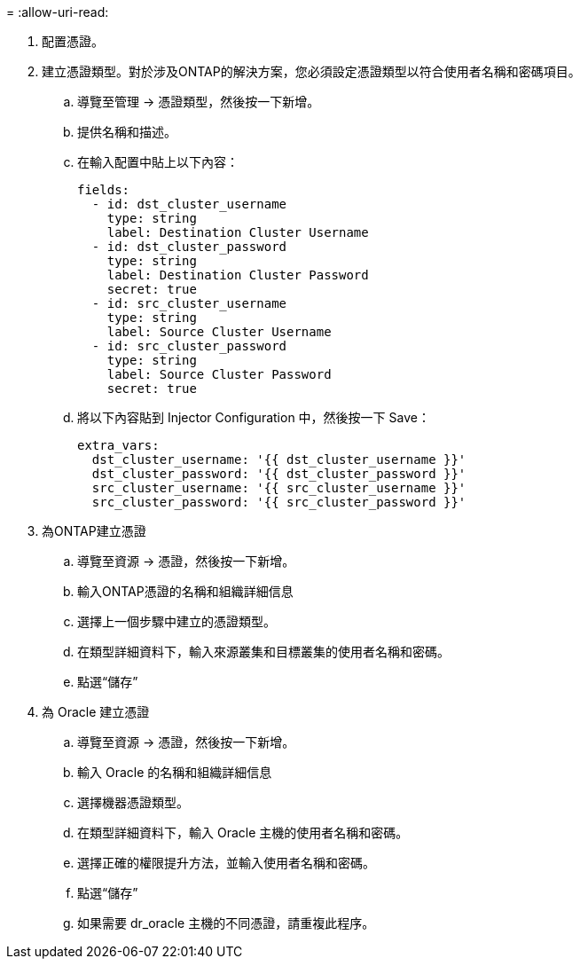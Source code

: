 = 
:allow-uri-read: 


. 配置憑證。
. 建立憑證類型。對於涉及ONTAP的解決方案，您必須設定憑證類型以符合使用者名稱和密碼項目。
+
.. 導覽至管理 → 憑證類型，然後按一下新增。
.. 提供名稱和描述。
.. 在輸入配置中貼上以下內容：
+
[source, cli]
----
fields:
  - id: dst_cluster_username
    type: string
    label: Destination Cluster Username
  - id: dst_cluster_password
    type: string
    label: Destination Cluster Password
    secret: true
  - id: src_cluster_username
    type: string
    label: Source Cluster Username
  - id: src_cluster_password
    type: string
    label: Source Cluster Password
    secret: true
----
.. 將以下內容貼到 Injector Configuration 中，然後按一下 Save：
+
[source, cli]
----
extra_vars:
  dst_cluster_username: '{{ dst_cluster_username }}'
  dst_cluster_password: '{{ dst_cluster_password }}'
  src_cluster_username: '{{ src_cluster_username }}'
  src_cluster_password: '{{ src_cluster_password }}'
----


. 為ONTAP建立憑證
+
.. 導覽至資源 → 憑證，然後按一下新增。
.. 輸入ONTAP憑證的名稱和組織詳細信息
.. 選擇上一個步驟中建立的憑證類型。
.. 在類型詳細資料下，輸入來源叢集和目標叢集的使用者名稱和密碼。
.. 點選“儲存”


. 為 Oracle 建立憑證
+
.. 導覽至資源 → 憑證，然後按一下新增。
.. 輸入 Oracle 的名稱和組織詳細信息
.. 選擇機器憑證類型。
.. 在類型詳細資料下，輸入 Oracle 主機的使用者名稱和密碼。
.. 選擇正確的權限提升方法，並輸入使用者名稱和密碼。
.. 點選“儲存”
.. 如果需要 dr_oracle 主機的不同憑證，請重複此程序。



